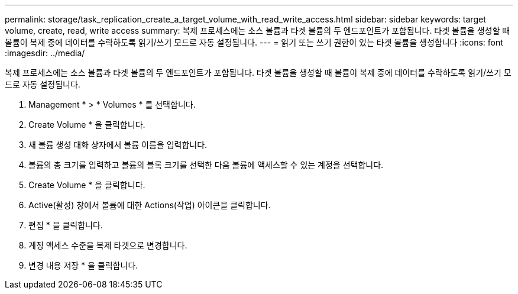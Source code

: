 ---
permalink: storage/task_replication_create_a_target_volume_with_read_write_access.html 
sidebar: sidebar 
keywords: target volume, create, read, write access 
summary: 복제 프로세스에는 소스 볼륨과 타겟 볼륨의 두 엔드포인트가 포함됩니다. 타겟 볼륨을 생성할 때 볼륨이 복제 중에 데이터를 수락하도록 읽기/쓰기 모드로 자동 설정됩니다. 
---
= 읽기 또는 쓰기 권한이 있는 타겟 볼륨을 생성합니다
:icons: font
:imagesdir: ../media/


[role="lead"]
복제 프로세스에는 소스 볼륨과 타겟 볼륨의 두 엔드포인트가 포함됩니다. 타겟 볼륨을 생성할 때 볼륨이 복제 중에 데이터를 수락하도록 읽기/쓰기 모드로 자동 설정됩니다.

. Management * > * Volumes * 를 선택합니다.
. Create Volume * 을 클릭합니다.
. 새 볼륨 생성 대화 상자에서 볼륨 이름을 입력합니다.
. 볼륨의 총 크기를 입력하고 볼륨의 블록 크기를 선택한 다음 볼륨에 액세스할 수 있는 계정을 선택합니다.
. Create Volume * 을 클릭합니다.
. Active(활성) 창에서 볼륨에 대한 Actions(작업) 아이콘을 클릭합니다.
. 편집 * 을 클릭합니다.
. 계정 액세스 수준을 복제 타겟으로 변경합니다.
. 변경 내용 저장 * 을 클릭합니다.

